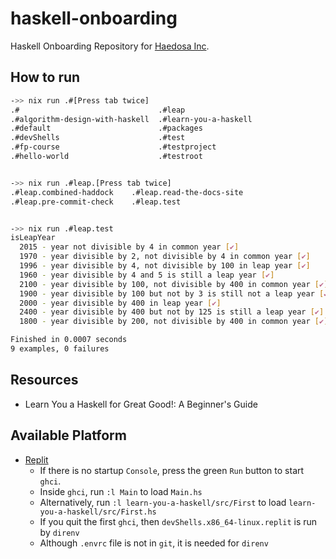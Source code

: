 [[https://replit.com/@sepiabrown/haskell-onboarding?v=1][https://replit.com/badge/github/haedosa/haskell-onboarding.svg]]

* haskell-onboarding
Haskell Onboarding Repository for [[https://github.com/haedosa/][Haedosa Inc]].

** How to run
#+begin_src bash :eval never-export
->> nix run .#[Press tab twice]
.#                               .#leap
.#algorithm-design-with-haskell  .#learn-you-a-haskell
.#default                        .#packages
.#devShells                      .#test
.#fp-course                      .#testproject
.#hello-world                    .#testroot


->> nix run .#leap.[Press tab twice]
.#leap.combined-haddock    .#leap.read-the-docs-site
.#leap.pre-commit-check    .#leap.test


->> nix run .#leap.test
isLeapYear
  2015 - year not divisible by 4 in common year [✔]
  1970 - year divisible by 2, not divisible by 4 in common year [✔]
  1996 - year divisible by 4, not divisible by 100 in leap year [✔]
  1960 - year divisible by 4 and 5 is still a leap year [✔]
  2100 - year divisible by 100, not divisible by 400 in common year [✔]
  1900 - year divisible by 100 but not by 3 is still not a leap year [✔]
  2000 - year divisible by 400 in leap year [✔]
  2400 - year divisible by 400 but not by 125 is still a leap year [✔]
  1800 - year divisible by 200, not divisible by 400 in common year [✔]

Finished in 0.0007 seconds
9 examples, 0 failures
#+end_src

** Resources
- Learn You a Haskell for Great Good!: A Beginner's Guide

** Available Platform
- [[https://replit.com/~][Replit]]
  - If there is no startup =Console=, press the green =Run= button to start =ghci=.
  - Inside =ghci=, run =:l Main= to load =Main.hs=
  - Alternatively, run =:l learn-you-a-haskell/src/First= to load =learn-you-a-haskell/src/First.hs=
  - If you quit the first =ghci=, then =devShells.x86_64-linux.replit= is run by =direnv=
  - Although =.envrc= file is not in =git=, it is needed for =direnv=
